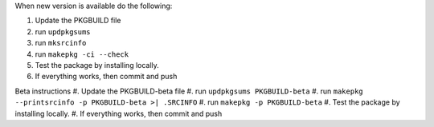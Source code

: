 When new version is available do the following:

#. Update the PKGBUILD file
#. run ``updpkgsums``
#. run ``mksrcinfo``
#. run ``makepkg -ci --check``
#. Test the package by installing locally.
#. If everything works, then commit and push


Beta instructions
#. Update the PKGBUILD-beta file
#. run ``updpkgsums PKGBUILD-beta``
#. run ``makepkg --printsrcinfo -p PKGBUILD-beta >| .SRCINFO``
#. run ``makepkg -p PKGBUILD-beta``
#. Test the package by installing locally.
#. If everything works, then commit and push
